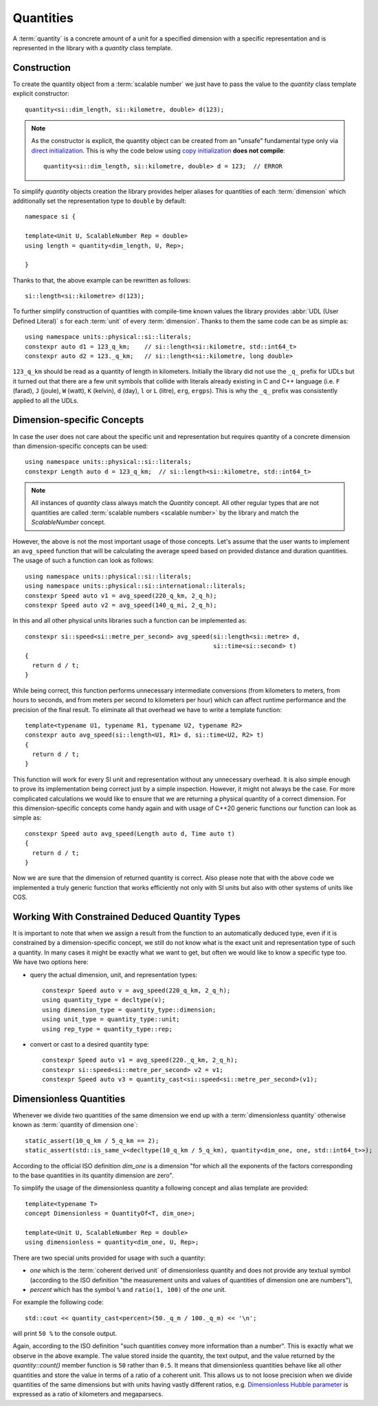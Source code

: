 .. namespace:: units

Quantities
==========

A :term:`quantity` is a concrete amount of a unit for a specified dimension
with a specific representation and is represented in the library with a
`quantity` class template.

.. _quantity-construction:

Construction
------------

To create the quantity object from a :term:`scalable number` we just have to pass
the value to the `quantity` class template explicit constructor::

    quantity<si::dim_length, si::kilometre, double> d(123);

.. note::

    As the constructor is explicit, the quantity object can be created from
    an "unsafe" fundamental type only via
    `direct initialization <https://en.cppreference.com/w/cpp/language/direct_initialization>`_.
    This is why the code below using
    `copy initialization <https://en.cppreference.com/w/cpp/language/copy_initialization>`_
    **does not compile**::

        quantity<si::dim_length, si::kilometre, double> d = 123;  // ERROR

To simplify `quantity` objects creation the library provides helper aliases for
quantities of each :term:`dimension` which additionally set the representation
type to ``double`` by default::

    namespace si {

    template<Unit U, ScalableNumber Rep = double>
    using length = quantity<dim_length, U, Rep>;

    }

Thanks to that, the above example can be rewritten as follows::

    si::length<si::kilometre> d(123);

To further simplify construction of quantities with compile-time known
values the library provides :abbr:`UDL (User Defined Literal)` s for each
:term:`unit` of every :term:`dimension`. Thanks to them the same code can
be as simple as::

    using namespace units::physical::si::literals;
    constexpr auto d1 = 123_q_km;    // si::length<si::kilometre, std::int64_t>
    constexpr auto d2 = 123._q_km;   // si::length<si::kilometre, long double>

``123_q_km`` should be read as a quantity of length in kilometers. Initially the
library did not use the ``_q_`` prefix for UDLs but it turned out that there are
a few unit symbols that collide with literals already existing in C and C++
language (i.e. ``F`` (farad), ``J`` (joule), ``W`` (watt), ``K`` (kelvin),
``d`` (day), ``l`` or ``L`` (litre), ``erg``, ``ergps``). This is why the
``_q_`` prefix was consistently applied to all the UDLs.


Dimension-specific Concepts
---------------------------

In case the user does not care about the specific unit and representation but
requires quantity of a concrete dimension than dimension-specific concepts can
be used::

    using namespace units::physical::si::literals;
    constexpr Length auto d = 123_q_km;  // si::length<si::kilometre, std::int64_t>

.. note::

    All instances of `quantity` class always match the `Quantity` concept.
    All other regular types that are not quantities are called
    :term:`scalable numbers <scalable number>` by the library and match the
    `ScalableNumber` concept.

However, the above is not the most important usage of those concepts. Let's
assume that the user wants to implement an ``avg_speed`` function that will
be calculating the average speed based on provided distance and duration
quantities. The usage of such a function can look as follows::

    using namespace units::physical::si::literals;
    using namespace units::physical::si::international::literals;
    constexpr Speed auto v1 = avg_speed(220_q_km, 2_q_h);
    constexpr Speed auto v2 = avg_speed(140_q_mi, 2_q_h);

In this and all other physical units libraries such a function can be
implemented as::

    constexpr si::speed<si::metre_per_second> avg_speed(si::length<si::metre> d,
                                                        si::time<si::second> t)
    {
      return d / t;
    }

While being correct, this function performs unnecessary intermediate
conversions (from kilometers to meters, from hours to seconds,
and from meters per second to kilometers per hour) which can affect
runtime performance and the precision of the final result. To eliminate
all that overhead we have to write a template function::

    template<typename U1, typename R1, typename U2, typename R2>
    constexpr auto avg_speed(si::length<U1, R1> d, si::time<U2, R2> t)
    {
      return d / t;
    }

This function will work for every SI unit and representation without any
unnecessary overhead. It is also simple enough to prove its implementation
being correct just by a simple inspection. However, it might not always be
the case. For more complicated calculations we would like to ensure that we
are returning a physical quantity of a correct dimension. For this
dimension-specific concepts come handy again and with usage of C++20 generic
functions our function can look as simple as::

    constexpr Speed auto avg_speed(Length auto d, Time auto t)
    {
      return d / t;
    }

Now we are sure that the dimension of returned quantity is correct. Also
please note that with the above code we implemented a truly generic function
that works efficiently not only with SI units but also with other systems of
units like CGS.

.. seealso::

    Please refer to :ref:`avg_speed` example for more information on different
    kinds of interfaces supported by the library.


Working With Constrained Deduced Quantity Types
-----------------------------------------------

It is important to note that when we assign a result from the function to an
automatically deduced type, even if it is constrained by a dimension-specific
concept, we still do not know what is the exact unit and representation type
of such a quantity. In many cases it might be exactly what we want to get,
but often we would like to know a specific type too. We have two options here:

- query the actual dimension, unit, and representation types::

    constexpr Speed auto v = avg_speed(220_q_km, 2_q_h);
    using quantity_type = decltype(v);
    using dimension_type = quantity_type::dimension;
    using unit_type = quantity_type::unit;
    using rep_type = quantity_type::rep;

- convert or cast to a desired quantity type::

    constexpr Speed auto v1 = avg_speed(220._q_km, 2_q_h);
    constexpr si::speed<si::metre_per_second> v2 = v1;
    constexpr Speed auto v3 = quantity_cast<si::speed<si::metre_per_second>(v1);

.. seealso::

    More information on this subject can be found in :ref:`Conversions and Casting`
    chapter.


Dimensionless Quantities
------------------------

Whenever we divide two quantities of the same dimension we end up with a
:term:`dimensionless quantity` otherwise known as :term:`quantity of dimension one`::

    static_assert(10_q_km / 5_q_km == 2);
    static_assert(std::is_same_v<decltype(10_q_km / 5_q_km), quantity<dim_one, one, std::int64_t>>);

According to the official ISO definition `dim_one` is a dimension "for which all the
exponents of the factors corresponding to the base quantities in its quantity dimension
are zero".

.. seealso::

    Reasoning for the above design is provided in
    :ref:`Why a dimensionless quantity is not just an fundamental arithmetic type?`

To simplify the usage of the dimensionless quantity a following concept and alias template
are provided::

    template<typename T>
    concept Dimensionless = QuantityOf<T, dim_one>;

    template<Unit U, ScalableNumber Rep = double>
    using dimensionless = quantity<dim_one, U, Rep>;

There are two special units provided for usage with such a quantity:

- `one` which is the :term:`coherent derived unit` of dimensionless quantity and does not
  provide any textual symbol (according to the ISO definition "the measurement units and
  values of quantities of dimension one are numbers"),
- `percent` which has the symbol ``%`` and ``ratio(1, 100)`` of the `one` unit.

For example the following code::

    std::cout << quantity_cast<percent>(50._q_m / 100._q_m) << '\n';

will print ``50 %`` to the console output.

Again, according to the ISO definition "such quantities convey more information than a
number". This is exactly what we observe in the above example. The value stored inside
the quantity, the text output, and the value returned by the `quantity::count()` member
function is ``50`` rather than ``0.5``. It means that dimensionless quantities behave
like all other quantities and store the value in terms of a ratio of a coherent unit.
This allows us to not loose precision when we divide quantities of the same dimensions
but with units having vastly different ratios, e.g.
`Dimensionless Hubble parameter <https://en.wikipedia.org/wiki/Hubble%27s_law#Dimensionless_Hubble_parameter>`_
is expressed as a ratio of kilometers and megaparsecs.

.. seealso::

    More information on dimensionless quantities can be found in
    :ref:`Implicit conversions of dimensionless quantities`.

